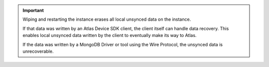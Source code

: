 .. important:: 

   Wiping and restarting the instance erases all local unsynced data on the 
   instance.

   If that data was written by an Atlas Device SDK client, the client itself
   can handle data recovery. This enables local unsynced data written by the 
   client to eventually make its way to Atlas.

   If the data was written by a MongoDB Driver or tool using the Wire Protocol,
   the unsynced data is unrecoverable.
